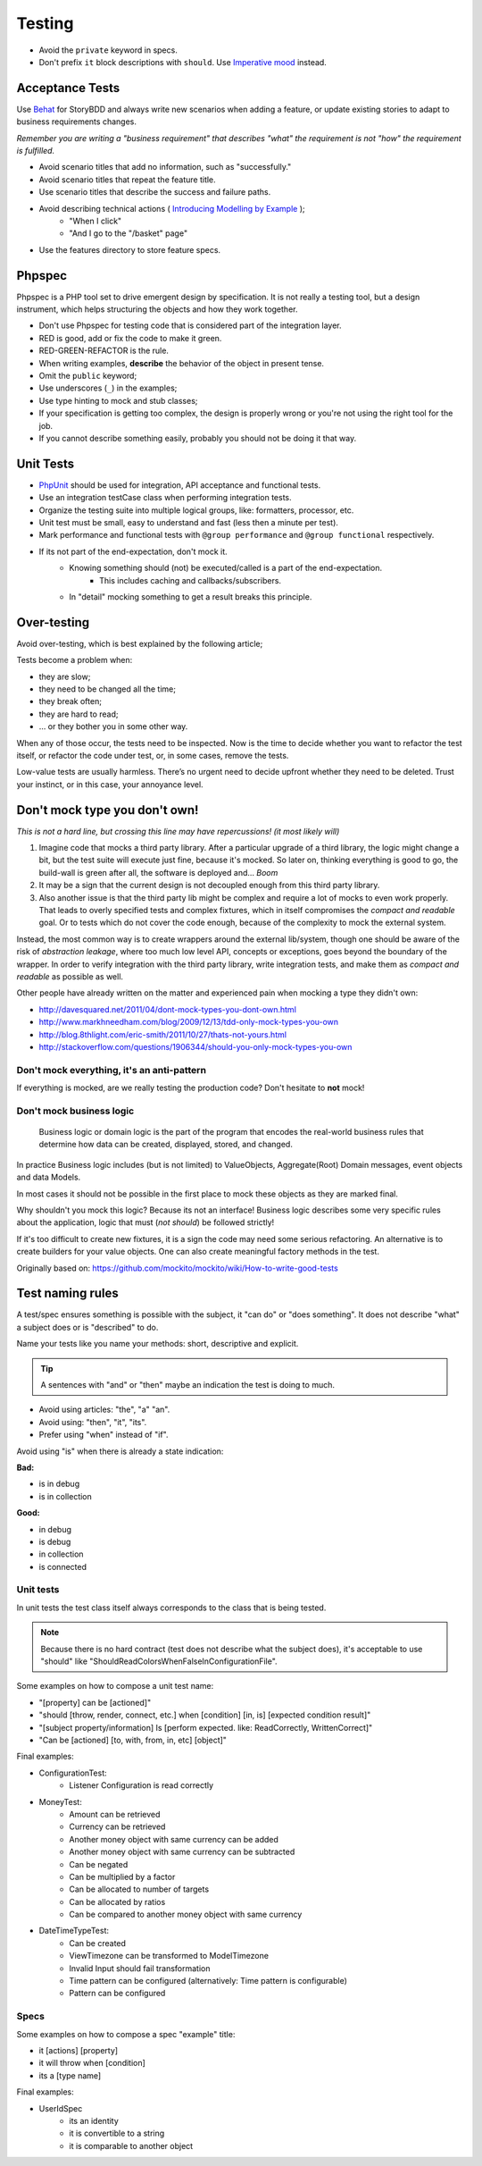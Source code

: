 Testing
=======

* Avoid the ``private`` keyword in specs.
* Don't prefix ``it`` block descriptions with ``should``. Use `Imperative mood`_
  instead.

Acceptance Tests
----------------

Use `Behat`_ for StoryBDD and always write new scenarios when adding a
feature, or update existing stories to adapt to business requirements
changes.

*Remember you are writing a "business requirement" that describes "what"
the requirement is not "how" the requirement is fulfilled.*

* Avoid scenario titles that add no information, such as "successfully."
* Avoid scenario titles that repeat the feature title.
* Use scenario titles that describe the success and failure paths.
* Avoid describing technical actions ( `Introducing Modelling by Example`_ );
    * "When I click"
    * "And I go to the "/basket" page"
* Use the features directory to store feature specs.

Phpspec
-------

Phpspec is a PHP tool set to drive emergent design by specification.
It is not really a testing tool, but a design instrument, which helps
structuring the objects and how they work together.

* Don't use Phpspec for testing code that is considered
  part of the integration layer.
* RED is good, add or fix the code to make it green.
* RED-GREEN-REFACTOR is the rule.
* When writing examples, **describe** the behavior of the object in present tense.
* Omit the ``public`` keyword;
* Use underscores (``_``) in the examples;
* Use type hinting to mock and stub classes;
* If your specification is getting too complex, the design is properly wrong or
  you're not using the right tool for the job.
* If you cannot describe something easily, probably you should not be doing it that way.

Unit Tests
----------

* `PhpUnit`_ should be used for integration, API acceptance and functional tests.
* Use an integration testCase class when performing integration tests.
* Organize the testing suite into multiple logical groups, like: formatters, processor, etc.
* Unit test must be small, easy to understand and fast (less then a minute per test).
* Mark performance and functional tests with ``@group performance``
  and ``@group functional`` respectively.
* If its not part of the end-expectation, don't mock it.
    * Knowing something should (not) be executed/called is a part of the end-expectation.
        * This includes caching and callbacks/subscribers.
    * In "detail" mocking something to get a result breaks this principle.

Over-testing
------------

Avoid over-testing, which is best explained by the following article;

.. ::

    Figuring out how much unit tests you need to write, can be tricky,
    especially if you are new to Test-Driven Development.

    Some teams strive for 100% code coverage.
    Some open source projects even announce their test coverage on their GitHub profiles
    – as if coverage is an indicator of quality.

    Coverage only measures the lines of code that are executed by the test suite.
    It doesn’t tell you whether the outcome of the execution is actually tested,
    let alone how valuable that test is.

    Mathias Verraes 2014 - http://verraes.net/2014/12/how-much-testing-is-too-much/

Tests become a problem when:

* they are slow;
* they need to be changed all the time;
* they break often;
* they are hard to read;
* … or they bother you in some other way.

When any of those occur, the tests need to be inspected.
Now is the time to decide whether you want to refactor the test itself,
or refactor the code under test, or, in some cases, remove the tests.

Low-value tests are usually harmless.
There’s no urgent need to decide upfront whether they need to be deleted.
Trust your instinct, or in this case, your annoyance level.

Don't mock type you don't own!
------------------------------

*This is not a hard line, but crossing this line may have repercussions! (it most likely will)*

1. Imagine code that mocks a third party library. After a particular upgrade of a third library,
   the logic might change a bit, but the test suite will execute just fine, because it's mocked.
   So later on, thinking everything is good to go, the build-wall is green after all, the software is
   deployed and... *Boom*
2. It may be a sign that the current design is not decoupled enough from this third party library.
3. Also another issue is that the third party lib might be complex and require a lot of mocks to even work properly.
   That leads to overly specified tests and complex fixtures, which in itself compromises the *compact and
   readable* goal. Or to tests which do not cover the code enough, because of the complexity to mock the
   external system.

Instead, the most common way is to create wrappers around the external lib/system, though one should be aware
of the risk of *abstraction leakage*, where too much low level API, concepts or exceptions, goes beyond the
boundary of the wrapper. In order to verify integration with the third party library, write integration tests,
and make them as *compact and readable* as possible as well.

Other people have already written on the matter and experienced pain when mocking a type they didn't own:

* http://davesquared.net/2011/04/dont-mock-types-you-dont-own.html
* http://www.markhneedham.com/blog/2009/12/13/tdd-only-mock-types-you-own
* http://blog.8thlight.com/eric-smith/2011/10/27/thats-not-yours.html
* http://stackoverflow.com/questions/1906344/should-you-only-mock-types-you-own

Don't mock everything, it's an anti-pattern
~~~~~~~~~~~~~~~~~~~~~~~~~~~~~~~~~~~~~~~~~~~

If everything is mocked, are we really testing the production code?
Don't hesitate to **not** mock!

Don't mock business logic
~~~~~~~~~~~~~~~~~~~~~~~~~

    Business logic or domain logic is the part of the program that encodes the real-world
    business rules that determine how data can be created, displayed, stored, and changed.

In practice Business logic includes (but is not limited) to ValueObjects, Aggregate(Root)
Domain messages, event objects and data Models.

In most cases it should not be possible in the first place to mock these objects
as they are marked final.

Why shouldn't you mock this logic? Because its not an interface! Business logic
describes some very specific rules about the application, logic that must (*not should*)
be followed strictly!

If it's too difficult to create new fixtures, it is a sign the code may need some serious refactoring.
An alternative is to create builders for your value objects. One can also create meaningful factory methods
in the test.

Originally based on: https://github.com/mockito/mockito/wiki/How-to-write-good-tests

Test naming rules
-----------------

A test/spec ensures something is possible with the subject, it "can do" or "does something".
It does not describe "what" a subject does or is "described" to do.

Name your tests like you name your methods: short, descriptive and explicit.

.. tip::

    A sentences with "and" or "then" maybe an indication the test is doing to much.

* Avoid using articles: "the", "a" "an".
* Avoid using: "then", "it", "its".
* Prefer using "when" instead of "if".

Avoid using "is" when there is already a state indication:

**Bad:**

* is in debug
* is in collection

**Good:**

* in debug
* is debug
* in collection
* is connected

Unit tests
~~~~~~~~~~

In unit tests the test class itself always corresponds to the class
that is being tested.

.. note::

    Because there is no hard contract (test does not describe what the subject does),
    it's acceptable to use "should" like "ShouldReadColorsWhenFalseInConfigurationFile".

Some examples on how to compose a unit test name:

* "[property] can be [actioned]"
* "should [throw, render, connect, etc.] when [condition] [in, is] [expected condition result]"
* "[subject property/information] Is [perform expected. like: ReadCorrectly, WrittenCorrect]"
* "Can be [actioned] [to, with, from, in, etc] [object]"

Final examples:

* ConfigurationTest:
    * Listener Configuration is read correctly
* MoneyTest:
    * Amount can be retrieved
    * Currency can be retrieved
    * Another money object with same currency can be added
    * Another money object with same currency can be subtracted
    * Can be negated
    * Can be multiplied by a factor
    * Can be allocated to number of targets
    * Can be allocated by ratios
    * Can be compared to another money object with same currency
* DateTimeTypeTest:
    * Can be created
    * ViewTimezone can be transformed to ModelTimezone
    * Invalid Input should fail transformation
    * Time pattern can be configured (alternatively: Time pattern is configurable)
    * Pattern can be configured

Specs
~~~~~

Some examples on how to compose a spec "example" title:

* it [actions] [property]
* it will throw when [condition]
* its a [type name]

Final examples:

* UserIdSpec
    * its an identity
    * it is convertible to a string
    * it is comparable to another object

.. _`Imperative mood`: http://en.wikipedia.org/wiki/Imperative_mood
.. _`Behat`: http://docs.behat.org/
.. _`Introducing Modelling by Example`: http://everzet.com/post/99045129766/introducing-modelling-by-example
.. _`PhpUnit`: https://phpunit.de/
